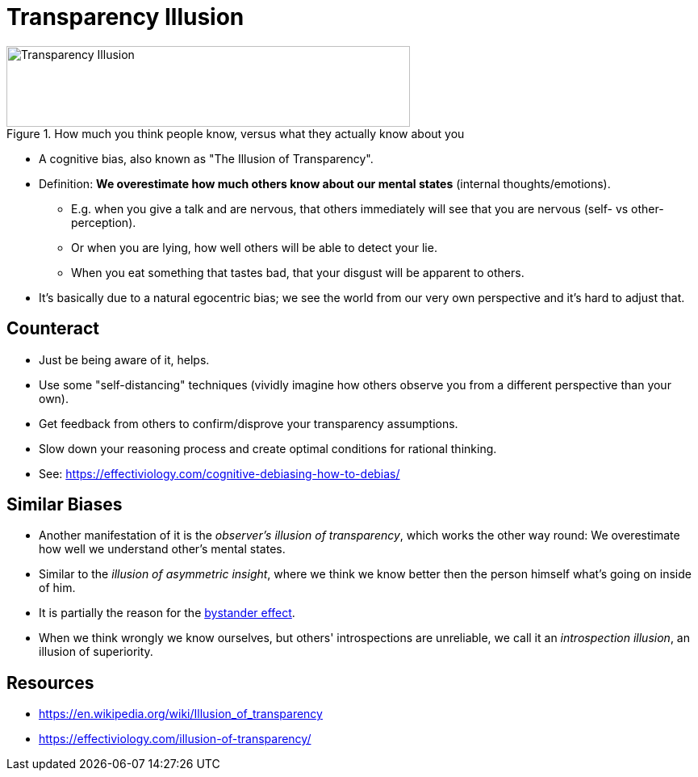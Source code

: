 = Transparency Illusion

.How much you think people know, versus what they actually know about you
image::transparency_illusion.jpg[Transparency Illusion,500,100]

* A cognitive bias, also known as "The Illusion of Transparency".
* Definition: *We overestimate how much others know about our mental states* (internal thoughts/emotions).
** E.g. when you give a talk and are nervous, that others immediately will see that you are nervous (self- vs other-perception).
** Or when you are lying, how well others will be able to detect your lie.
** When you eat something that tastes bad, that your disgust will be apparent to others.
* It's basically due to a natural egocentric bias; we see the world from our very own perspective and it's hard to adjust that.

== Counteract

* Just be being aware of it, helps.
* Use some "self-distancing" techniques (vividly imagine how others observe you from a different perspective than your own).
* Get feedback from others to confirm/disprove your transparency assumptions.
* Slow down your reasoning process and create optimal conditions for rational thinking.
* See: https://effectiviology.com/cognitive-debiasing-how-to-debias/

== Similar Biases

* Another manifestation of it is the _observer's illusion of transparency_, which works the other way round: We overestimate how well we understand other's mental states.
* Similar to the _illusion of asymmetric insight_, where we think we know better then the person himself what's going on inside of him.
* It is partially the reason for the link:bystander_effect.html[bystander effect].
* When we think wrongly we know ourselves, but others' introspections are unreliable, we call it an _introspection illusion_, an illusion of superiority.

== Resources

* https://en.wikipedia.org/wiki/Illusion_of_transparency
* https://effectiviology.com/illusion-of-transparency/
